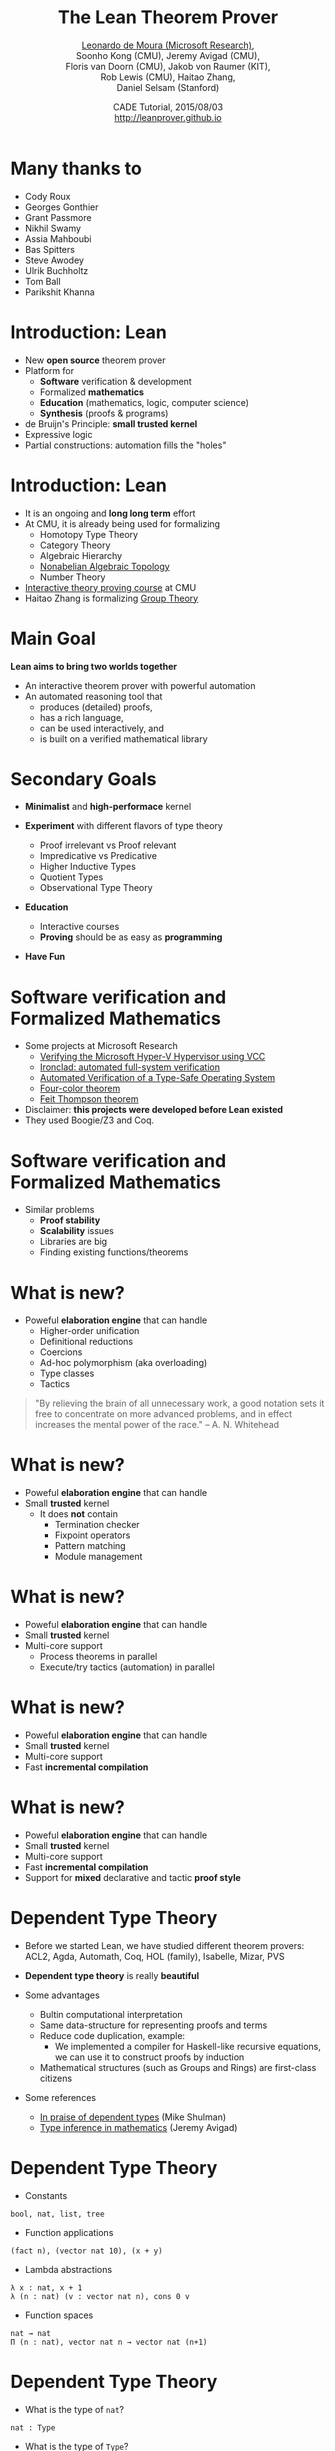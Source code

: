 #+Title: The Lean Theorem Prover
#+Author: [[http://leodemoura.github.io][Leonardo de Moura (Microsoft Research)]], @@html:<br>@@ Soonho Kong (CMU), Jeremy Avigad (CMU), @@html:<br>@@ Floris van Doorn (CMU), Jakob von Raumer (KIT), @@html:<br>@@ Rob Lewis (CMU), Haitao Zhang, @@html:<br>@@ Daniel Selsam (Stanford)
#+Date:  CADE Tutorial, 2015/08/03 @@html:<br>@@ http://leanprover.github.io
#+REVEAL_HLEVEL: 3
#+REVEAL_TRANS: none
#+REVEAL_THEME: soonho
#+OPTIONS: toc:nil reveal_mathjax:t num:nil reveal_center:nil reveal_control:t reveal_overview:t reveal_history:t reveal_progress:t
#+OPTIONS: reveal_rolling_links:nil
#+OPTIONS: reveal_width:1000 reveal_height:800
#+REVEAL_MIN_SCALE: 1.0
#+REVEAL_MAX_SCALE: 1.0
#+REVEAL_ACE_THEME: ace/theme/chrome
#+REVEAL_ACE_FONTSIZE: 20px

* Many thanks to

- Cody Roux
- Georges Gonthier
- Grant Passmore
- Nikhil Swamy
- Assia Mahboubi
- Bas Spitters
- Steve Awodey
- Ulrik Buchholtz
- Tom Ball
- Parikshit Khanna

* Introduction: *Lean*

- New *open source* theorem prover
- Platform for
  - *Software* verification & development
  - Formalized *mathematics*
  - *Education* (mathematics, logic, computer science)
  - *Synthesis* (proofs & programs)
- de Bruijn's Principle: *small trusted kernel*
- Expressive logic
- Partial constructions: automation fills the "holes"

* Introduction: *Lean*

- It is an ongoing and *long long term* effort
- At CMU, it is already being used for formalizing
  - Homotopy Type Theory
  - Category Theory
  - Algebraic Hierarchy
  - [[https://github.com/javra/msc-thesis][Nonabelian Algebraic Topology]]
  - Number Theory
- [[http://leanprover.github.io/tutorial][Interactive theory proving course]] at CMU
- Haitao Zhang is formalizing [[https://github.com/leanprover/lean/blob/master/library/theories/group_theory/group_theory.md][Group Theory]]

* Main Goal

*Lean aims to bring two worlds together*

- An interactive theorem prover with powerful automation
- An automated reasoning tool that
  - produces (detailed) proofs,
  - has a rich language,
  - can be used interactively, and
  - is built on a verified mathematical library

* Secondary Goals

- *Minimalist* and *high-performace* kernel

- *Experiment* with different flavors of type theory
  - Proof irrelevant vs Proof relevant
  - Impredicative vs Predicative
  - Higher Inductive Types
  - Quotient Types
  - Observational Type Theory

- *Education*
  - Interactive courses
  - *Proving* should be as easy as *programming*

- *Have Fun*

* Software verification and @@html:<br>@@ Formalized Mathematics

- Some projects at Microsoft Research
  - [[http://link.springer.com/chapter/10.1007%2F978-3-642-05089-3_51][Verifying the Microsoft Hyper-V Hypervisor using VCC]]
  - [[https://www.usenix.org/system/files/conference/osdi14/osdi14-paper-hawblitzel.pdf][Ironclad: automated full-system verification]]
  - [[http://delivery.acm.org/10.1145/2050000/2043197/p123-yang.pdf?ip=38.100.136.98&id=2043197&acc=OPEN&key=4D4702B0C3E38B35%2E4D4702B0C3E38B35%2E4D4702B0C3E38B35%2E6D218144511F3437&CFID=693556887&CFTOKEN=63174865&__acm__=1437010868_4af7dfc020206ac3436fa61ca1c3ff9c][Automated Verification of a Type-Safe Operating System]]
  - [[http://www.ams.org/notices/200811/tx081101382p.pdf][Four-color theorem]]
  - [[http://www.msr-inria.fr/news/feit-thomson-proved-in-coq/][Feit Thompson theorem]]
- Disclaimer: *this projects were developed before Lean existed*
- They used Boogie/Z3 and Coq.

* Software verification and @@html:<br>@@ Formalized Mathematics

- Similar problems
  - *Proof stability*
  - *Scalability* issues
  - Libraries are big
  - Finding existing functions/theorems

* What is new?

- Poweful *elaboration engine* that can handle
  - Higher-order unification
  - Definitional reductions
  - Coercions
  - Ad-hoc polymorphism (aka overloading)
  - Type classes
  - Tactics

#+BEGIN_QUOTE
  "By relieving the brain of all unnecessary work, a good notation sets it free to
   concentrate on more advanced problems, and in effect increases the mental power of the
   race."
       -- A. N. Whitehead
#+END_QUOTE

* What is new?

- Poweful *elaboration engine* that can handle
- Small *trusted* kernel
  - It does *not* contain
    - Termination checker
    - Fixpoint operators
    - Pattern matching
    - Module management

* What is new?

- Poweful *elaboration engine* that can handle
- Small *trusted* kernel
- Multi-core support
  - Process theorems in parallel
  - Execute/try tactics (automation) in parallel

* What is new?

- Poweful *elaboration engine* that can handle
- Small *trusted* kernel
- Multi-core support
- Fast *incremental compilation*

* What is new?

- Poweful *elaboration engine* that can handle
- Small *trusted* kernel
- Multi-core support
- Fast *incremental compilation*
- Support for *mixed* declarative and tactic *proof style*

* Dependent Type Theory

- Before we started Lean, we have studied different theorem
  provers: ACL2, Agda, Automath, Coq, HOL (family), Isabelle, Mizar, PVS

- *Dependent type theory* is really *beautiful*

- Some advantages
  - Bultin computational interpretation
  - Same data-structure for representing proofs and terms
  - Reduce code duplication, example:
    - We implemented a compiler for Haskell-like recursive equations,
      we can use it to construct proofs by induction
  - Mathematical structures (such as Groups and Rings) are first-class citizens

- Some references
  - [[https://golem.ph.utexas.edu/category/2010/03/in_praise_of_dependent_types.html][In praise of dependent types]] (Mike Shulman)
  - [[http://arxiv.org/pdf/1111.5885v2.pdf][Type inference in mathematics]] (Jeremy Avigad)

* Dependent Type Theory

- Constants
#+BEGIN_SRC lean
bool, nat, list, tree
#+END_SRC

- Function applications
#+BEGIN_SRC lean
(fact n), (vector nat 10), (x + y)
#+END_SRC

- Lambda abstractions
#+BEGIN_SRC lean
λ x : nat, x + 1
λ (n : nat) (v : vector nat n), cons 0 v
#+END_SRC

- Function spaces
#+BEGIN_SRC lean
nat → nat
Π (n : nat), vector nat n → vector nat (n+1)
#+END_SRC

* Dependent Type Theory

- What is the type of =nat=?
#+BEGIN_SRC lean
nat : Type
#+END_SRC

- What is the type of =Type=?
#+BEGIN_SRC lean
Type : Type
#+END_SRC
Is Lean inconsistent? *NO*

- Lean has a noncumulative universe hierarchy
#+BEGIN_SRC lean
Type.{0} : Type.{1} : Type.{2} : Type.{3} : ...
#+END_SRC

- Supports *universe polymorphism*
#+BEGIN_SRC lean
λ (A : Type.{u}) (a : A), a
#+END_SRC

- In ordinary situations you can ignore the universe parameters and simply write =Type=,
  leaving the "universe management" to Lean

- [[https://github.com/leanprover/presentations/blob/master/20150803_CADE/examples/ex1.lean][examples/ex1.lean]]

* Propositions as types

- Propositions are types
#+BEGIN_SRC lean
∃ x : nat, x > 2
#+END_SRC

- The inhabitants/elements of a proposition =P= are the proofs of =P=

- =Prop= is the type of all propositions

* Architecture

#+attr_html: :height 600px
[[./img/framework1.png]]

* Architecture

#+attr_html: :height 600px
[[./img/framework2.png]]

* Architecture

#+attr_html: :height 600px
[[./img/framework3.png]]

* Kernel

- Kernel is implemented in two layers for easy customization

- 1st layer, dependent lambda calculus + options:
  - Proof irrelevance
  - Impredicative Prop
  #+BEGIN_SRC lean
  Π (x : nat), x = x  -- is a Proposition
  ∀ (x : nat), x = x  -- Alternative notation
  #+END_SRC

- 2nd layer: Inductive families, Quotient types, HITs

#+attr_html: :height 300px
[[./img/kernel.png]]

* Two official libraries

- *Standard*
  - Proof irrelevant and impredicative Prop
  - Smooth transition to classical logic
  - Inductive Families
  - Quotient Types

- *HoTT*
  - Proof relevant and no impredicative Prop
  - Univalence axiom
  - Inductive Families
  - HIT

- Easy to implement experimental versions,
  Example: [[https://github.com/leanprover/lean/issues/523][Steve Awodey asked for proof relevant and impredicative universe]]

* Implicit arguments

  - *Curly braces* indicate that argument should be *inferred* rather
    than entered explicitly.

  #+BEGIN_SRC lean
  definition id {A : Type} (a : A) : A :=
  a

  check id 10      -- @id num 10
  check @id num 10
  #+END_SRC

* Implicit arguments

  - Elaborator uses *higher-order unification*.

  #+BEGIN_SRC lean
  check @eq.subst
  -- eq.subst : ∀ {A : Type} {a b : A} {P : A → Prop},
  --            a = b → P a → P b
  variables (A : Type)  (R : A → A → Prop)
  variables (a b c : A) (f : A → A → A)

  example (H₁ : R (f a a) (f a a)) (H₂ : a = b) :
          R (f a b) (f b a) :=
  eq.subst H₂ H₁

  example (H₁ : R (f a a) (f a a)) (H₂ : a = b) :
          R (f a b) (f b a) :=
  @eq.subst A a b (λ x : A, R (f a x) (f x a)) H₂ H₁
  #+END_SRC


* Example 2

- [[https://github.com/leanprover/presentations/blob/master/20150803_CADE/examples/ex2.lean][examples/ex2.lean]]

* Agnostic Mathematics

- Support *constructive* and *classical* mathematics
- *Constructive* results are *more informative*
- Computation is important to mathematics

- *Core* parts of the standard library are *constructive*

- *Separation of concerns*:
  - Methods to write computer programs
  - Freedom to use a nonconstructive theories and methods to reason about them

* Agnostic Mathematics

- *Semi constructive axioms*:
  - Function extensionality
  - Proposition extensionality
  - Quotient types (implies function extensionality)
#+BEGIN_SRC lean
    funext:  (∀ x, f x = g x) → f = g
    propext: (p ↔ q) → p = q
#+END_SRC

- Computationally compatible axioms: proof irrelevant excluded middle, axiom of choice

- *Anti constructive*: Hilbert's choice (aka magic)
  - consequence: all propositions are decidable

* Tracking *anti constructive* axioms

- We cannot generate code for *anti constructive* axioms such as Hilbert's choice

- Lean provides a mechanism for checking whether a definition depends on *anti constructive* axioms or not.
#+BEGIN_SRC lean
variables {A B : Type} [h : nonempty A]
noncomputable definition mk_left_inv (f : A → B) : B → A :=
λ b : B,
  if ex : (∃ a : A, f a = b) then some ex
  else inhabited.value (inhabited_of_nonempty h)
#+END_SRC

- It prevents *anti constructive* axioms from accidentally leaking
  inside definitions we want to compute with (generate code for).

* Axioms in the standard library

- The standard library contains 3 axioms
#+BEGIN_SRC lean
propext : ∀ {a b : Prop}, (a ↔ b) → a = b
quot.sound : ∀ {A : Type} [s : setoid A] {a b : A}, a ~ b → ⟦a⟧ = ⟦b⟧
strong_indefinite_description :
  Π {A : Type} (P : A → Prop), nonempty A → {x : A | Exists P → P x}
#+END_SRC

- The first two axioms are semi-constructive.

- Most of the standard library does not use these axioms.
We use =propext= and =quot.sound= for defining sets, finite sets and bags.

- The choice axiom is used to define real division and to prove that the reals are Cauchy complete.

- The analysis library will also be classic.

* Axioms in the standard library

#+BEGIN_SRC lean
prop_complete : ∀ (a : Prop), a = true ∨ a = false
#+END_SRC

#+attr_html: :height 600px
[[./img/axioms.png]]

* *Freedom to trust*

- Option: type check imported modules.

- *Macros*: semantic attachments for speeding up type checking and evaluation.
- Macros can be eliminated (expanded into pure Lean code).
- Each macro provides a function for computing the type and evaluating an instance.
- Each macro can be assigned a *trust level*.
- Many applications: interface with the GNU multiprecision arithmetic (GMP) library.

* Freedom to trust

- *Relaxed* mode

  - Trust the imported modules have not been tampered
  - Trust all macros

- *Paranoid* mode

  - Retype check all imported modules (someone may have changed the binaries)
  - Expand all macros (the developers may have made mistakes, GMP may be buggy)

- *Stronger guarantee* Retype check everything using Lean reference type checker

  - Daniel Selsam implemented a [[https://github.com/leanprover/tc][reference type checker]] in Haskell

* Reference type checker

- Implemented by Daniel Selsam

- < 2000 lines of Haskell code

- Available at github

- Code is easy to read and understand

- It can type check the whole standard library (35K lines of Lean code) under 2 mins

* Exporting libraries

- All Lean files can be exported in a very simple format

- [[https://github.com/leanprover/lean/blob/master/doc/export_format.md][Documentation is available on github]]

- Communicate with other tools

- Interface with the [[https://github.com/leanprover/tc][Lean reference type checker]]

* Inductive families

#+BEGIN_SRC lean
    inductive nat : Type :=
    | zero : nat
    | succ : nat → nat
#+END_SRC

#+attr_html: :height 260px
[[./img/inductive.png]]

#+BEGIN_SRC lean
nat       : Type
nat.zero  : nat                  -- constructor
nat.succ  : nat → nat            -- constructor
nat.rec   : Π (C : nat → Type),  -- recursor
   C nat.zero → (Π (a : nat), C a → C (nat.succ a)) →
   n → C n
-- Computational rules
nat.rec C v f nat.zero      ==> v
nat.rec C v f (nat.succ n)  ==> f n (nat.rec C v f n)
#+END_SRC

* Inductive families

#+BEGIN_SRC lean
definition add (x y : nat) : nat :=
nat.rec (λ n, nat) x (λ n r, succ r) y

abbreviation C := λ n, nat
abbreviation s := succ
abbreviation z := zero
abbreviation f := λ n r : nat, succ r

  add (s z) (s (s z)) = nat.rec C (s z) f (s (s z))
                ...   = s (nat.rec C (s z) f (s z))
                ...   = s (s (nat.rec C (s z) f z))
                ...   = s (s (s z))
#+END_SRC

- [[https://github.com/leanprover/presentations/blob/master/20150803_CADE/examples/ex3.lean][examples/ex3.lean]]

* Inductive families

#+BEGIN_SRC lean
inductive vector (A : Type) : nat → Type :=
| nil  : vector A zero
| cons : Π {n}, A → vector A n → vector A (succ n)
#+END_SRC

* Inductive families

- It is possible to *construct* a substantial *edifice of mathematics* based
  on nothing more than the *type universes*, *function spaces*, and
  *inductive types*; everything else follows from those.

* Inductive families: auxiliary definitions

- Lean automatically generates several auxiliary definitions whenever
  a new inductive family is declared.

- [[https://github.com/leanprover/presentations/blob/master/20150803_CADE/examples/ex4.lean][examples/ex4.lean]]

* Recursive equations

  - *Recursors* are *inconvenient* to use.
  - Compiler from *recursive equations* to *recursors*.
  - Two compilation strategies: *structural* and *well-founded* recursion

  #+BEGIN_SRC lean
  definition fib : nat → nat
  | fib 0     := 1
  | fib 1     := 1
  | fib (a+2) := fib (a+1) + fib a

  example (a : nat) : fib (a+2) = fib (a+1) + fib a :=
  rfl
  #+END_SRC

* Recursive equations

  - Proofs by induction

  #+BEGIN_SRC lean
  theorem fib_pos : ∀ n, 0 < fib n
  | fib_pos 0     := show 0 < 1, from zero_lt_succ 0
  | fib_pos 1     := show 0 < 1, from zero_lt_succ 0
  | fib_pos (a+2) := calc
      0 = 0 + 0             : rfl
    ... < fib (a+1) + 0     : lt_right (fib_pos (a+1)) 0
    ... < fib (a+1) + fib a : lt_left  (fib_pos a) (fib (a+1))
    ... = fib (a+2)         : rfl
  #+END_SRC

- [[https://github.com/leanprover/presentations/blob/master/20150803_CADE/examples/ex5.lean][examples/ex5.lean]]

* Recursive equations

 - Dependent pattern matching

#+BEGIN_SRC lean
definition map {A B C : Type} (f : A → B → C)
     : Π {n : nat}, vector A n → vector B n → vector C n
| map nil     nil     := nil
| map (a::va) (b::vb) := f a b :: map va vb

definition zip {A B : Type}
     : Π {n}, vector A n → vector B n → vector (A × B) n
| zip nil nil         := nil
| zip (a::va) (b::vb) := (a, b) :: zip va vb
#+END_SRC

* Definitional Reductions

  - Elaborator must respect the computational interpretation of terms
  #+BEGIN_SRC lean
  example (A : Type) (a b : A) : (a, b).1 = a :=
  rfl

  example (A B : Type) (f : A → A → B) (a : A) :
          (λ x, f x x) a = f a a :=
  rfl
  #+END_SRC

* Coercions

  - In Lean, we can associate *attributes* to definitions.
  - *Coercion* is one of the available attributes.

  #+BEGIN_SRC lean
  variable {A : Type}

  definition to_list [coercion] : ∀ {n : nat}, vector A n → list A
  | 0      nil    := nil
  | (n+1)  (a::v) := a::(to_list v)

  variable f : list nat → Prop
  variable v : vector nat 10
  check f v  -- f (@to_list nat 10 v)
  #+END_SRC

* Namespaces

  - We can group definitions, metadata (e.g., notation declarations and attributes) into namespaces.
  - We can *open* namespaces

  #+BEGIN_SRC lean
  namespace foo
    definition f (a : nat) := nat.succ a
    eval f nat.zero
  end foo

  eval foo.f nat.zero
  open foo
  eval f nat.zero

  open nat
  check 1 + 2

  open nat (hiding add sub)
  open nat (renaming add → nadd)
  open nat (rec_on)
  open [notations] nat
  open -[classes] nat
  #+END_SRC

* Ad-hoc polymorphism

  #+BEGIN_SRC lean
  notation a + b := add a b
  notation a + b := bor a b

  eval 1 + 2
  eval tt + ff
  #+END_SRC

  - We can use namespaces to avoid unwanted ambiguity.
  - We can *override* overloading

  #+BEGIN_SRC lean
  check (#nat a + b)
  #+END_SRC

* Human-readable proofs

#+BEGIN_SRC lean
import algebra.category
open eq.ops category functor natural_transformation

variables {ob₁ ob₂ : Type} {C : category ob₁}
          {D : category ob₂} {F G H : C ⇒ D}
definition nt_compose (η : G ⟹ H) (θ : F ⟹ G) : F ⟹ H :=
natural_transformation.mk
  (take a, η a ∘ θ a)
  (take a b f, calc
    H f ∘ (η a ∘ θ a) = (H f ∘ η a) ∘ θ a : assoc
                  ... = (η b ∘ G f) ∘ θ a : naturality
                  ... = η b ∘ (G f ∘ θ a) : assoc
                  ... = η b ∘ (θ b ∘ F f) : naturality
                  ... = (η b ∘ θ b) ∘ F f : assoc
#+END_SRC

* Human-readable proofs

#+BEGIN_SRC lean
definition infinite_primes (n : nat) : {p | p ≥ n ∧ prime p} :=
let m := fact (n + 1) in
have m ≥ 1,     from le_of_lt_succ (succ_lt_succ (fact_pos _)),
have m + 1 ≥ 2, from succ_le_succ this,
obtain p `prime p` `p ∣ m + 1`, from sub_prime_and_dvd this,
have p ≥ 2,     from ge_two_of_prime `prime p`,
have p > 0,     from lt_of_succ_lt (lt_of_succ_le `p ≥ 2`),
have p ≥ n,     from by_contradiction
  (suppose ¬ p ≥ n,
    have p < n,     from lt_of_not_ge this,
    have p ≤ n + 1, from le_of_lt (lt.step this),
    have p ∣ m,      from dvd_fact `p > 0` this,
    have p ∣ 1,      from dvd_of_dvd_add_right (!add.comm ▸ `p ∣ m + 1`) this,
    have p ≤ 1,     from le_of_dvd zero_lt_one this,
    absurd (le.trans `2 ≤ p` `p ≤ 1`) dec_trivial),
subtype.tag p (and.intro this `prime p`)
#+END_SRC

* Human-readable proofs

- =have x : T, from P, C= is notation for =(λ x : T, C) P=

- =have T, from P, C= is notation for =have this : T, from P, C=

- =take x : T, C=, is notation for =λ x : T, C=

- =assume x : T, C=, is notation for =λ x : T, C=

- =suppose T, C=, is notation for =λ this : T, C=

- =obtain w hw, from ex, C= is notation for @@html:<br>@@ =exists.rec (λ h hw, C) ex=

- =obtain= supports any inductive datatype with a single constructor

- =show T, from P= is notation for =(P : T)=

- =`p`= is notation for =show p, by assumption=

* Type classes

  - *Synthesis* procedure

  - It can be viewed as a *lambda-Prolog* interpreter

  - Big picture
    - Mark some inductive families as *classes*
    - Mark some definitions as (generators of) *instances*
    - Indicate that some implicit arguments must be synthesized using type classes

  - *Instances* are treated as *Horn clauses*

* Inhabited Type Class

  #+BEGIN_SRC lean
  inductive inhabited [class] (A : Type) : Type :=
  mk : A → inhabited A

  definition default (A : Type) [h : inhabited A] : A :=
  inhabited.rec (λ a, a) h

  definition prop_inhabited [instance] : inhabited Prop :=
  inhabited.mk true

  definition nat_inhabited [instance] : inhabited nat :=
  inhabited.mk nat.zero

  definition fun_inhabited [instance]
     (A B : Type) [h : inhabited B] : inhabited (A → B) :=
  inhabited.mk (λ x : A, default B)

  definition prod_inhabited [instance]
        (A B : Type) [ha : inhabited A] [hb : inhabited B] :
        inhabited (A × B) :=
  inhabited.mk (default A, default B)

  eval default (nat → nat × Prop)
  -- ⇒ λ (a : ℕ), (0, true)
  #+END_SRC

- [[https://github.com/leanprover/presentations/blob/master/20150803_CADE/examples/ex6.lean][examples/ex6.lean]]

* Decidable Type Class

- An element of =Prop= is said to be
decidable if we can decide whether it is true or false.

#+BEGIN_SRC lean
inductive decidable [class] (p : Prop) : Type :=
| inl :  p → decidable p
| inr : ¬p → decidable p
#+END_SRC

- Having an element =t : decidable p= is stronger than having an element =t : p ∨ ¬p=

- The expression =if c then t else e= contains an implicit argument =[d : decidable c]=.

- If Hilbert's choice is imported, then all propositions are decidable (smooth transition to classical reasoning).

* Decidable Type Class

#+BEGIN_SRC lean
definition ball (n : nat) (P : nat → Prop) : Prop :=
∀ x, x < n → P x

definition dec_ball [instance] [H : decidable_pred P]
           : Π (n : nat), decidable (ball n P)
| dec_ball 0     := inl (ball_zero P)
| dec_ball (a+1) :=
  match dec_ball a with
  | inl iH  :=
      match H a with
      | inl Pa  := inl (ball_succ_of_ball iH Pa)
      | inr nPa := inr (not_ball_of_not nPa)
      end
  | inr niH := inr (not_ball_succ_of_not_ball niH)
  end

definition is_constant_range (f : nat → nat) (n : nat) : bool :=
if ∀ i, i < n → f i = f 0 then tt else ff
#+END_SRC

- [[https://github.com/leanprover/presentations/blob/master/20150803_CADE/examples/ex7.lean][examples/ex7.lean]]

* Tactics

  - Automation such as rewrite engined, simplifiers and decision procedures are integrated into
    the system as tactics.
  - A placeholder/hole can be viewed as a *goal*
  - A *proof state* is a sequence of goals, substitution (already solved holes), and postponed constraints.
  - A *tactic* is a function from proof state to a *lazy stream of proof states* (very similar to Isabelle).
  - *Tacticals* are tactic combinadors: *andthen*, *orelse*, *par*, ...

* Tactics

  - We can switch to *tactic mode* using *begin ... end* or *by ...*

  #+BEGIN_SRC lean
  example (p q : Prop) (Hp : p) (Hq : q) : p ∧ q ∧ p :=
  begin
    apply and.intro, exact Hp,
    apply and.intro, exact Hq, exact Hp
  end

  example (H₁ : a + 0 = 0) (H₂ : b + 0 = 0)
          : a + b + 0 = 0 :=
  begin
    rewrite add_zero at *,
    rewrite [H₁, H₂]
  end
  #+END_SRC

  - [[https://github.com/leanprover/presentations/blob/master/20150803_CADE/examples/ex8.lean][examples/ex8.lean]]

* Structures

  - Special kind of inductive datatype (only one constructor)
  - Projections are generated automatically
  - "Inheritance"
  - Extensively used to formalize the algebraic hierarchy
  - We can view them as *parametric modules*

  #+BEGIN_SRC lean
  structure has_mul [class] (A : Type) :=
  (mul : A → A → A)

  structure semigroup [class] (A : Type) extends has_mul A :=
  (mul_assoc : ∀a b c, mul (mul a b) c = mul a (mul b c))

  ...

  structure group [class] (A : Type) extends monoid A, has_inv A :=
  (mul_left_inv : ∀a, mul (inv a) a = one)
  #+END_SRC

* Structures

#+BEGIN_SRC lean
structure ring [class] (A : Type)
   extends add_comm_group A, monoid A, distrib A

variable {A : Type}

theorem ring.mul_zero [s : ring A] (a : A) : a * 0 = 0 :=
have H : a * 0 + 0 = a * 0 + a * 0, from calc
 a * 0 + 0 = a * 0      : by rewrite add_zero
    ... = a * (0 + 0)   : by rewrite add_zero
    ... = a * 0 + a * 0 : by rewrite left_distrib,
show a * 0 = 0,   by rewrite -(add.left_cancel H)
#+END_SRC

* Structures (additional instances)

#+BEGIN_SRC lean
structure ring [class] (A : Type)
   extends add_comm_group A, monoid A, distrib A

variable {A : Type}

theorem ring.mul_zero [s : ring A] (a : A) : a * 0 = 0 := ...
theorem ring.zero_mul [s : ring A] (a : A) : 0 * a = 0 := ...

definition ring.to_semiring [instance] [s : ring A] : semiring A :=
⦃ semiring, s,
  mul_zero := ring.mul_zero,
  zero_mul := ring.zero_mul ⦄
#+END_SRC

* Structures (concrete instances)

#+BEGIN_SRC lean
  protected definition int.linear_ordered_comm_ring [instance] :
    algebra.linear_ordered_comm_ring int :=
  ⦃algebra.linear_ordered_comm_ring, int.integral_domain,
    le               := int.le,
    le_refl          := int.le.refl,
    le_trans         := int.le.trans,
    le_antisymm      := int.le.antisymm,
    lt               := int.lt,
    le_of_lt         := int.le_of_lt,
    lt_irrefl        := int.lt.irrefl,
    ...
    le_iff_lt_or_eq  := int.le_iff_lt_or_eq,
    le_total         := int.le.total,
    zero_ne_one      := int.zero_ne_one,
    zero_lt_one      := int.zero_lt_one,
    add_lt_add_left  := int.add_lt_add_left⦄
#+END_SRC

- Is =int= a =add_group=? *Yes*

#+BEGIN_SRC lean
int.linear_ordered_comm_ring   :  algebra.linear_ordered_comm_ring int
linear_ordered_comm_ring int   → comm_ring int
comm_ring int                  → ring int
ring int                       → add_comm_group int
add_comm_group int             → add_group int
#+END_SRC

* Quotients

- Let =A= be any type, and let =R= be an equivalence relation on =A=. It is mathematically common to form the "quotient" =A / R=, that is, the type of elements of =A= "modulo" =R=.

- Set theoretically, one can view =A / R= as the set of equivalence classes of =A= modulo =R=.

- If =f : A → B= is any function that respects the equivalence relation in the sense that for every =x y : A=, =R x y= implies =f x = f y=, then =f= "lifts" to a function =f' : A / R → B= defined on each equivalence class =[x]= by =f' [x] = f x=.

#+BEGIN_SRC lean
structure setoid [class] (A : Type) :=
(r : A → A → Prop) (iseqv : equivalence r)
#+END_SRC

* Quotients

The quotient package consists of the following constructors:
#+BEGIN_SRC lean
open setoid
constant quot.{l}   : Π {A : Type.{l}}, setoid A → Type.{l}

namespace quot
  -- constructor
  constant mk        : Π {A : Type}   [s : setoid A], A → quot s
  notation `⟦`:max a `⟧`:0 := mk a
  -- recursors/eliminators
  constant lift
  : Π {A B : Type} [s : setoid A] (f : A → B),
      (∀ a b, a ≈ b → f a = f b) → quot s → B
  constant ind
  : ∀ {A : Type} [s : setoid A] {B : quot s → Prop},
      (∀ a, B ⟦a⟧) → ∀ q, B q
  -- equality axiom
  constant sound
  : Π {A : Type} [s : setoid A] {a b : A}, a ≈ b → ⟦a⟧ = ⟦b⟧
end quot
#+END_SRC

* Quotients

- Quotients are used to prove function extensionality

- They are used to define [[https://github.com/leanprover/lean/blob/master/library/data/finset/basic.lean][finite sets]] and [[https://github.com/leanprover/lean/blob/master/library/data/bag.lean][bags]] in the standard library

* Sylow theorem

- [[http://htzh.github.io/problemdriven/posts/Sylow.html][Developed by Haitao Zhang]]
- [[https://github.com/leanprover/lean/blob/master/library/theories/group_theory/group_theory.md][Available in the standard library]]

#+BEGIN_SRC lean
variables {A : Type} [ambA : group A] [finA : fintype A]
          [deceqA : decidable_eq A]
include ambA deceqA finA

theorem cauchy_theorem
: ∀ p, prime p → p ∣ card(A) → ∃ g : A, order(g) = p

theorem first_sylow_theorem :
∀ p, prime p → ∀ n, p^n ∣ card(A) →
  ∃ (H : finset A) (sg : is_finsubg H), card(H) = p^n
#+END_SRC

* Bundled structures

#+BEGIN_SRC lean
structure Semigroup : Type :=
(carrier : Type)
(mul : carrier → carrier → carrier)
(infix * := mul)
(mul_assoc : ∀ a b c : carrier, (a * b) * c = a * (b * c))

notation a `*` b := Semigroup.mul _ a b

attribute Semigroup.carrier [coercion]

structure morphism (S1 S2 : Semigroup) : Type :=
(mor : S1 → S2)
(resp_mul : ∀ a b : S1, mor (a * b) = (mor a) * (mor b))

attribute morphism.mor [coercion]

example (S1 S2 : Semigroup) (f : morphism S1 S2) (a : S1) :
  f (a * a * a) = f a * f a * f a :=
calc
  f (a * a * a) = f (a * a) * f a : morphism.resp_mul f
            ... = f a * f a * f a : morphism.resp_mul f
#+END_SRC

* Category Theory

- Developed by Floris van Doorn and Jakob von Raumer
- [[https://github.com/leanprover/lean/blob/master/hott/algebra/category/category.md][In the HoTT library]]

#+BEGIN_SRC lean
theorem yoneda_embedding (C : Precategory) : C ⇒ set ^c Cᵒᵖ

theorem contravariant_yoneda_embedding (C : Precategory) : Cᵒᵖ ⇒ set ^c C
#+END_SRC

* Lua interface

- Lua is an efficient embedded programming language
- It is very popular in the computer gaming industry
- Lean provides a Lua API
- We can access terms, create definitions and tactics, type check terms etc
- Lua scripts can be embedded in Lean files
- [[https://github.com/leanprover/presentations/blob/master/20150803_CADE/examples/lua.lean][examples/lua.lean]]

* Javascript

- Lean has been compiled as a Javascript library
- We have used this library to implement the interactive tutorial
- We can use it to write other applications (e.g., a fancier web IDE)
- [[https://github.com/leanprover/presentations/blob/master/20150803_CADE/examples/ex.html][examples/ex.html]]

* Future work

  - *Auto* tactic based on equational reasoning, matching, heuristic instantiation, ...
  - *Decision procedures* for arithmetic
  - Efficient evaluator
  - Better support for *proof by reflection*
  - Better libraries (ongoing work)
  - Machine learning

* Thank you

  - Website: http://leanprover.github.io/
  - Source code: https://github.com/leanprover/lean
  - Theorem proving in Lean: https://leanprover.github.io/tutorial/index.html

